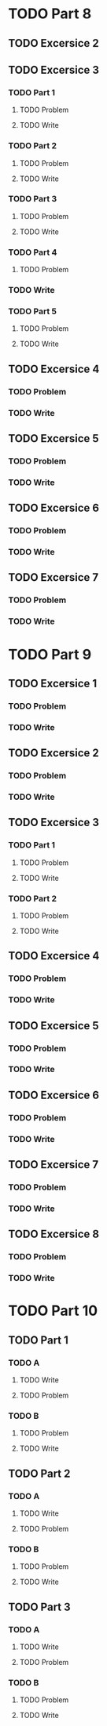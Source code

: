 * TODO Part 8
** TODO Excersice 2
** TODO Excersice 3
*** TODO Part 1
**** TODO Problem
**** TODO Write
*** TODO Part 2
**** TODO Problem
**** TODO Write
*** TODO Part 3
**** TODO Problem
**** TODO Write
*** TODO Part 4
**** TODO Problem
*** TODO Write
*** TODO Part 5
**** TODO Problem
**** TODO Write
** TODO Excersice 4
*** TODO Problem
*** TODO Write
** TODO Excersice 5
*** TODO Problem
*** TODO Write
** TODO Excersice 6
*** TODO Problem
*** TODO Write
** TODO Excersice 7
*** TODO Problem
*** TODO Write

* TODO Part 9
** TODO Excersice 1
*** TODO Problem
*** TODO Write
** TODO Excersice 2
*** TODO Problem
*** TODO Write
** TODO Excersice 3
*** TODO Part 1
**** TODO Problem
**** TODO Write
*** TODO Part 2
**** TODO Problem
**** TODO Write
** TODO Excersice 4
*** TODO Problem
*** TODO Write
** TODO Excersice 5
*** TODO Problem
*** TODO Write
** TODO Excersice 6
*** TODO Problem
*** TODO Write
** TODO Excersice 7
*** TODO Problem
*** TODO Write
** TODO Excersice 8
*** TODO Problem
*** TODO Write

* TODO Part 10
** TODO  Part 1
*** TODO A
**** TODO Write
**** TODO Problem
*** TODO B
**** TODO Problem
**** TODO Write
** TODO Part 2
*** TODO A
**** TODO Write
**** TODO Problem
*** TODO B
**** TODO Problem
**** TODO Write
** TODO Part 3
*** TODO A
**** TODO Write
**** TODO Problem
*** TODO B
**** TODO Problem
**** TODO Write
